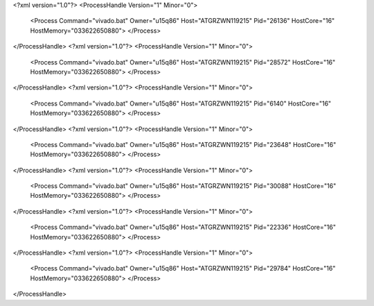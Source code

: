 <?xml version="1.0"?>
<ProcessHandle Version="1" Minor="0">
    <Process Command="vivado.bat" Owner="u15q86" Host="ATGRZWN119215" Pid="26136" HostCore="16" HostMemory="033622650880">
    </Process>
</ProcessHandle>
<?xml version="1.0"?>
<ProcessHandle Version="1" Minor="0">
    <Process Command="vivado.bat" Owner="u15q86" Host="ATGRZWN119215" Pid="28572" HostCore="16" HostMemory="033622650880">
    </Process>
</ProcessHandle>
<?xml version="1.0"?>
<ProcessHandle Version="1" Minor="0">
    <Process Command="vivado.bat" Owner="u15q86" Host="ATGRZWN119215" Pid="6140" HostCore="16" HostMemory="033622650880">
    </Process>
</ProcessHandle>
<?xml version="1.0"?>
<ProcessHandle Version="1" Minor="0">
    <Process Command="vivado.bat" Owner="u15q86" Host="ATGRZWN119215" Pid="23648" HostCore="16" HostMemory="033622650880">
    </Process>
</ProcessHandle>
<?xml version="1.0"?>
<ProcessHandle Version="1" Minor="0">
    <Process Command="vivado.bat" Owner="u15q86" Host="ATGRZWN119215" Pid="30088" HostCore="16" HostMemory="033622650880">
    </Process>
</ProcessHandle>
<?xml version="1.0"?>
<ProcessHandle Version="1" Minor="0">
    <Process Command="vivado.bat" Owner="u15q86" Host="ATGRZWN119215" Pid="22336" HostCore="16" HostMemory="033622650880">
    </Process>
</ProcessHandle>
<?xml version="1.0"?>
<ProcessHandle Version="1" Minor="0">
    <Process Command="vivado.bat" Owner="u15q86" Host="ATGRZWN119215" Pid="29784" HostCore="16" HostMemory="033622650880">
    </Process>
</ProcessHandle>
